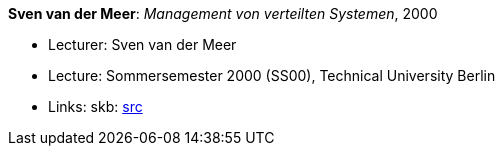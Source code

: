 *Sven van der Meer*: _Management von verteilten Systemen_, 2000

* Lecturer: Sven van der Meer
* Lecture: Sommersemester 2000 (SS00), Technical University Berlin
* Links:
       skb: link:https://github.com/vdmeer/skb/tree/master/library/talks/lecture-notes/2000/vandermeer-2000-mvs-tub.adoc[src]
ifdef::local[]
    ┃ link:/library/talks/lecture-notes/2000/[Folder]
endif::[]

